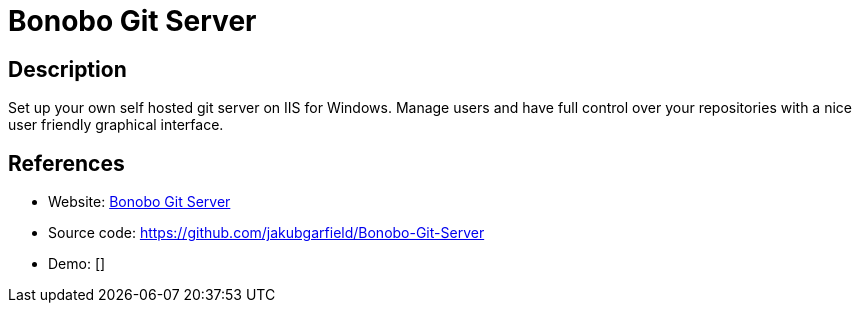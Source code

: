 = Bonobo Git Server

:Name:          Bonobo Git Server
:Language:      Bonobo Git Server
:License:       MIT
:Topic:         Software Development
:Category:      Project Management
:Subcategory:   

// END-OF-HEADER. DO NOT MODIFY OR DELETE THIS LINE

== Description

Set up your own self hosted git server on IIS for Windows. Manage users and have full control over your repositories with a nice user friendly graphical interface.

== References

* Website: https://bonobogitserver.com/[Bonobo Git Server]
* Source code: https://github.com/jakubgarfield/Bonobo-Git-Server[https://github.com/jakubgarfield/Bonobo-Git-Server]
* Demo: []
